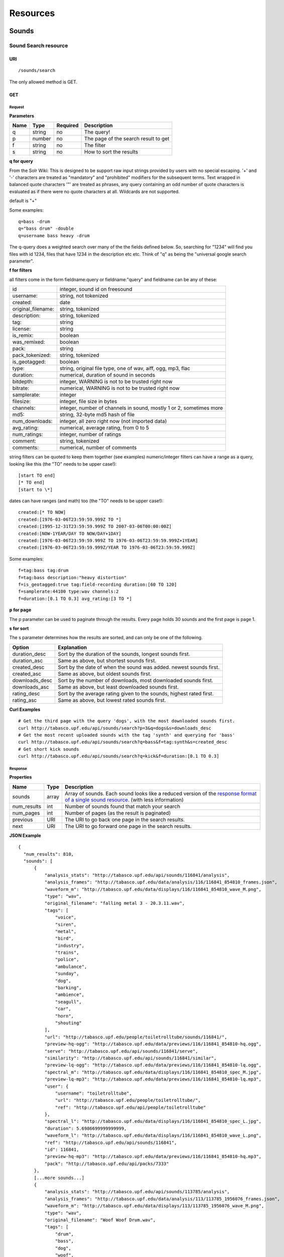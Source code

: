 .. _resources:

Resources
<<<<<<<<<

Sounds
>>>>>>




Sound Search resource
=====================

URI
---

::

  /sounds/search

The only allowed method is GET.

GET
---

Request
'''''''

**Parameters**

=========  ======  ========  =================================
Name       Type    Required  Description
=========  ======  ========  =================================
q	   string  no        The query!
p          number  no        The page of the search result to get
f          string  no	     The filter
s	   string  no	     How to sort the results
=========  ======  ========  =================================

**q for query**

From the Solr Wiki: This is designed to be support raw input
strings provided by users with no special escaping. '+' and '-'
characters are treated as "mandatory" and "prohibited" modifiers for
the subsequent terms. Text wrapped in balanced quote characters '"'
are treated as phrases, any query containing an odd number of quote
characters is evaluated as if there were no quote characters at all.
Wildcards are not supported.
    
default is "+"
    
Some examples::

  q=bass -drum
  q="bass drum" -double
  q=username bass heavy -drum

The q-query does a weighted search over many of the the fields defined
below. So, searching for "1234" will find you files with id 1234,
files that have 1234 in the description etc etc. Think of "q" as being
the "universal google search parameter".
	    	    
**f for filters**
	    
all filters come in the form fieldname:query or fieldname:"query"
and fieldname can be any of these:

======================  ====================================================
id		        integer, sound id on freesound
username: 		string, not tokenized
created: 		date
original_filename: 	string, tokenized
description: 		string, tokenized
tag: 			string
license: 		string
is_remix: 		boolean
was_remixed: 		boolean
pack: 			string
pack_tokenized: 	string, tokenized
is_geotagged: 		boolean
type: 			string, original file type, one of wav,
    			aiff, ogg, mp3, flac
duration: 		numerical, duration of sound in seconds
bitdepth: 		integer, WARNING is not to be trusted right now
bitrate: 		numerical, WARNING is not to be trusted right now
samplerate: 		integer
filesize: 		integer, file size in bytes
channels: 		integer, number of channels in sound,
			mostly 1 or 2, sometimes more
md5: 			string, 32-byte md5 hash of file
num_downloads: 		integer, all zero right now (not imported data)
avg_rating: 		numerical, average rating, from 0 to 5
num_ratings: 		integer, number of ratings
comment: 		string, tokenized
comments: 		numerical, number of comments
======================  ====================================================
    
string filters can be quoted to keep them together 
(see examples) numeric/integer filters can have a 
range as a query, looking like this (the "TO" needs 
to be upper case!)::

  [start TO end]
  [* TO end]
  [start to \*]

dates can have ranges (and math) too (the "TO" needs to be upper case!)::

  created:[* TO NOW]
  created:[1976-03-06T23:59:59.999Z TO *]
  created:[1995-12-31T23:59:59.999Z TO 2007-03-06T00:00:00Z]
  created:[NOW-1YEAR/DAY TO NOW/DAY+1DAY]
  created:[1976-03-06T23:59:59.999Z TO 1976-03-06T23:59:59.999Z+1YEAR]
  created:[1976-03-06T23:59:59.999Z/YEAR TO 1976-03-06T23:59:59.999Z]

Some examples::
    
  f=tag:bass tag:drum
  f=tag:bass description:"heavy distortion"
  f=is_geotagged:true tag:field-recording duration:[60 TO 120]
  f=samplerate:44100 type:wav channels:2
  f=duration:[0.1 TO 0.3] avg_rating:[3 TO *]

**p for page**

The p parameter can be used to paginate through the results.
Every page holds 30 sounds and the first page is page 1.

**s for sort**

The s parameter determines how the results are sorted, and can only be one
of the following.

==============  ====================================================================
Option          Explanation
==============  ====================================================================
duration_desc   Sort by the duration of the sounds, longest sounds first.
duration_asc    Same as above, but shortest sounds first.
created_desc    Sort by the date of when the sound was added. newest sounds first.
created_asc	Same as above, but oldest sounds first.
downloads_desc  Sort by the number of downloads, most downloaded sounds first.
downloads_asc   Same as above, but least downloaded sounds first.
rating_desc     Sort by the average rating given to the sounds, highest rated first.
rating_asc      Same as above, but lowest rated sounds first.
==============  ====================================================================

**Curl Examples**

::

  # Get the third page with the query 'dogs', with the most downloaded sounds first.
  curl http://tabasco.upf.edu/api/sounds/search?p=3&q=dogs&s=downloads_desc
  # Get the most recent uploaded sounds with the tag 'synth' and querying for 'bass'
  curl http://tabasco.upf.edu/api/sounds/search?q=bass&f=tag:synth&s=created_desc
  # Get short kick sounds
  curl http://tabasco.upf.edu/api/sounds/search?q=kick&f=duration:[0.1 TO 0.3]


.. _sound-search-response:

Response
''''''''

**Properties**

===========  =======  ===========================================================================================
Name         Type     Description
===========  =======  ===========================================================================================
sounds       array    Array of sounds. Each sound looks like a reduced version of the `response format of a single sound resource`__. (with less information)
num_results  int      Number of sounds found that match your search
num_pages    int      Number of pages (as the result is paginated)
previous     URI      The URI to go back one page in the search results.
next         URI      The URI to go forward one page in the search results.
===========  =======  ===========================================================================================

__ sound-get-response_

**JSON Example**

::

  {
    "num_results": 810, 
    "sounds": [
        {
            "analysis_stats": "http://tabasco.upf.edu/api/sounds/116841/analysis", 
            "analysis_frames": "http://tabasco.upf.edu/data/analysis/116/116841_854810_frames.json", 
            "waveform_m": "http://tabasco.upf.edu/data/displays/116/116841_854810_wave_M.png", 
            "type": "wav", 
            "original_filename": "falling metal 3 - 20.3.11.wav", 
            "tags": [
                "voice", 
                "siren", 
                "metal", 
                "bird", 
                "industry", 
                "trains", 
                "police", 
                "ambulance", 
                "sunday", 
                "dog", 
                "barking", 
                "ambience", 
                "seagull", 
                "car", 
                "horn", 
                "shouting"
            ], 
            "url": "http://tabasco.upf.edu/people/toiletrolltube/sounds/116841/", 
            "preview-hq-ogg": "http://tabasco.upf.edu/data/previews/116/116841_854810-hq.ogg", 
            "serve": "http://tabasco.upf.edu/api/sounds/116841/serve", 
            "similarity": "http://tabasco.upf.edu/api/sounds/116841/similar", 
            "preview-lq-ogg": "http://tabasco.upf.edu/data/previews/116/116841_854810-lq.ogg", 
            "spectral_m": "http://tabasco.upf.edu/data/displays/116/116841_854810_spec_M.jpg", 
            "preview-lq-mp3": "http://tabasco.upf.edu/data/previews/116/116841_854810-lq.mp3", 
            "user": {
                "username": "toiletrolltube", 
                "url": "http://tabasco.upf.edu/people/toiletrolltube/", 
                "ref": "http://tabasco.upf.edu/api/people/toiletrolltube"
            }, 
            "spectral_l": "http://tabasco.upf.edu/data/displays/116/116841_854810_spec_L.jpg", 
            "duration": 5.6986699999999999, 
            "waveform_l": "http://tabasco.upf.edu/data/displays/116/116841_854810_wave_L.png", 
            "ref": "http://tabasco.upf.edu/api/sounds/116841", 
            "id": 116841, 
            "preview-hq-mp3": "http://tabasco.upf.edu/data/previews/116/116841_854810-hq.mp3", 
            "pack": "http://tabasco.upf.edu/api/packs/7333"
        },
        [...more sounds...]
        {
            "analysis_stats": "http://tabasco.upf.edu/api/sounds/113785/analysis", 
            "analysis_frames": "http://tabasco.upf.edu/data/analysis/113/113785_1956076_frames.json", 
            "waveform_m": "http://tabasco.upf.edu/data/displays/113/113785_1956076_wave_M.png", 
            "type": "wav", 
            "original_filename": "Woof Woof Drum.wav", 
            "tags": [
                "drum", 
                "bass", 
                "dog", 
                "woof", 
                "bark", 
                "canvas", 
                "hit"
            ], 
            "url": "http://tabasco.upf.edu/people/Puniho/sounds/113785/", 
            "preview-hq-ogg": "http://tabasco.upf.edu/data/previews/113/113785_1956076-hq.ogg", 
            "serve": "http://tabasco.upf.edu/api/sounds/113785/serve", 
            "similarity": "http://tabasco.upf.edu/api/sounds/113785/similar", 
            "preview-hq-mp3": "http://tabasco.upf.edu/data/previews/113/113785_1956076-hq.mp3", 
            "spectral_m": "http://tabasco.upf.edu/data/displays/113/113785_1956076_spec_M.jpg", 
            "preview-lq-mp3": "http://tabasco.upf.edu/data/previews/113/113785_1956076-lq.mp3", 
            "user": {
                "username": "Puniho", 
                "url": "http://tabasco.upf.edu/people/Puniho/", 
                "ref": "http://tabasco.upf.edu/api/people/Puniho"
            }, 
            "spectral_l": "http://tabasco.upf.edu/data/displays/113/113785_1956076_spec_L.jpg", 
            "duration": 2.6059399999999999, 
            "waveform_l": "http://tabasco.upf.edu/data/displays/113/113785_1956076_wave_L.png", 
            "ref": "http://tabasco.upf.edu/api/sounds/113785", 
            "id": 113785, 
            "preview-lq-ogg": "http://tabasco.upf.edu/data/previews/113/113785_1956076-lq.ogg"
        }
    ], 
    "previous": "http://tabasco.upf.edu/api/sounds/search?q=dogs&p=1&f=&s=downloads_desc", 
    "num_pages": 27, 
    "next": "http://tabasco.upf.edu/api/sounds/search?q=dogs&p=3&f=&s=downloads_desc"
  }



Sound resource
==============

URI
---

::

  /sounds/<sound_id>

The only allowed method is GET.

GET
---

A GET request to the sound resource returns all the information about the sound.

Request
'''''''

**Curl Example**

::

  curl http://tabasco.upf.edu/api/sounds/83295

.. _sound-get-response:

Response
''''''''

**Properties**

====================  =======  ====================================================================================
Name                  Type     Description
====================  =======  ====================================================================================
id                    number   The sound's unique identifier.
ref                   URI      The URI for this sound.
url                   URI      The URI for this sound on the Freesound website.
preview-hq-mp3        URI      The URI for retrieving a high quality (~128kbps) mp3 preview of the sound.
preview-lq-mp3        URI      The URI for retrieving a low quality (~64kbps) mp3 preview of the sound.
preview-hq-ogg        URI      The URI for retrieving a high quality (~192kbps) ogg preview of the sound.
preview-lq-ogg        URI      The URI for retrieving a low quality (~80kbps) ogg of the sound.
serve                 URI      The URI for retrieving the original sound.
similarity            URI      URI pointing to the similarity resource (to get a list of similar sounds).
type                  string   The type of sound (wav, aif, mp3, etc.).
duration              number   The duration of the sound in seconds.
samplerate            number   The samplerate of the sound.
bitdepth              number   The bit depth of the sound.
filesize              number   The size of the file in bytes.
bitrate               number   The bit rate of the sound in kbps.
channels              number   The number of channels.
original_filename     string   The name of the sound file when it was uploaded.
description           string   The description the user gave the sound.
tags                  array    An array of tags the user gave the sound.
license               string   The license under which the sound is available to you.
created               string   The date of when the sound was uploaded.
num_comments          number   The number of comments.
num_downloads         number   The number of times the sound was downloaded.
num_ratings           number   The number of times the sound was rated.
avg_rating            number   The average rating of the sound.
pack                  URI      If the sound is part of a pack, this URI points to that pack's API resource.
user                  object   A dictionary with the username, url, and ref for the user that uploaded the sound.
spectral_m            URI      A visualization of the sounds spectrum over time, jpeg file (medium).
spectral_l            URI      A visualization of the sounds spectrum over time, jpeg file (large).
waveform_m            URI      A visualization of the sounds waveform, png file (medium).
waveform_l            URI      A visualization of the sounds waveform, png file (large).
analysis              URI      URI pointing to the analysis results of the sound (see :ref:`analysis-docs`).
analysis_frames       URI      The URI for retrieving a JSON file with analysis information for each frame of the sound (see :ref:`analysis-docs`).
====================  =======  ====================================================================================

**JSON Example**

::

  {
    "num_ratings": 0, 
    "duration": 260.98849999999999, 
    "samplerate": 44000.0, 
    "preview-hq-ogg": "http://tabasco.upf.edu/data/previews/17/17185_18799-hq.ogg", 
    "id": 17185, 
    "preview-lq-ogg": "http://tabasco.upf.edu/data/previews/17/17185_18799-lq.ogg", 
    "bitdepth": 16, 
    "num_comments": 0, 
    "filesize": 45934020, 
    "preview-hq-mp3": "http://tabasco.upf.edu/data/previews/17/17185_18799-hq.mp3", 
    "type": "wav", 
    "analysis_stats": "http://tabasco.upf.edu/api/sounds/17185/analysis", 
    "description": "The most beautiful nightingale recording I've ever made. Forest near Cologne, Germany,June 2004, Vivanco EM35 with preamp into Sony DAT-recorder.", 
    "tags": [
        "bulbul", 
        "fulemule", 
        "csalogany", 
        "luscinia-megarhynchos", 
        "etelansatakieli", 
        "sornattergal", 
        "sydnaktergal", 
        "ruisenor-comun", 
        "rossignol-philomele", 
        "nachtigall", 
        "sydlig-nattergal", 
        "slowik-rdzawy", 
        "rouxinol", 
        "usignolo", 
        "nachtegaal", 
        "rossinyol", 
        "rossignol", 
        "spring", 
        "nightingale", 
        "forest", 
        "bird", 
        "birdsong", 
        "nature", 
        "field-recording"
    ], 
    "serve": "http://tabasco.upf.edu/api/sounds/17185/serve", 
    "similarity": "http://tabasco.upf.edu/api/sounds/17185/similar", 
    "spectral_m": "http://tabasco.upf.edu/data/displays/17/17185_18799_spec_M.jpg", 
    "spectral_l": "http://tabasco.upf.edu/data/displays/17/17185_18799_spec_L.jpg", 
    "user": {
        "username": "reinsamba", 
        "url": "http://tabasco.upf.edu/people/reinsamba/", 
        "ref": "http://tabasco.upf.edu/api/people/reinsamba"
    }, 
    "bitrate": 1408, 
    "num_downloads": 0, 
    "analysis_frames": "http://tabasco.upf.edu/data/analysis/17/17185_18799_frames.json", 
    "channels": 2, 
    "license": "http://creativecommons.org/licenses/sampling+/1.0/", 
    "created": "2006-03-19 23:53:37", 
    "url": "http://tabasco.upf.edu/people/reinsamba/sounds/17185/", 
    "ref": "http://tabasco.upf.edu/api/sounds/17185", 
    "avg_rating": 0.0, 
    "preview-lq-mp3": "http://tabasco.upf.edu/data/previews/17/17185_18799-lq.mp3", 
    "original_filename": "Nightingale song 3.wav", 
    "waveform_l": "http://tabasco.upf.edu/data/displays/17/17185_18799_wave_L.png", 
    "waveform_m": "http://tabasco.upf.edu/data/displays/17/17185_18799_wave_M.png", 
    "pack": "http://tabasco.upf.edu/api/packs/455"
  }



Sound Analysis resource
=======================

When a file is uploaded in Freesound it is automatically analyzed. Several descriptors are
extracted and the results can be retrieved through this URI. The analysis is
done by the audio analysis tool Essentia, property of the MTG_ and
exclusively licensed to BMAT_. For detailed documentation on all the
descriptors see :ref:`analysis-docs`.

.. _MTG: http://mtg.upf.edu/
.. _BMAT: http://www.bmat.com/


URI
---

::

  /sounds/<sound_id>/analysis/<filter>

The only allowed method is GET.

The URI variable <file_key> should be replaced by a file's key. With the
<filter> variable you can select and retrieve a part of the analysis data.
When no <filter> is included the complete analysis data is returned.

The analysis data is organized in a tree. With the filter you can traverse the
tree and select a subset of it. With the ``lowlevel`` filter, you will
retrieve all the lowlevel descriptors, and with the ``lowlevel/mfcc/mean``
filter you will retrieve just an array of all twelve coefficients of the
MFCC analysis. Have a look at the complete analysis data and it'll become
apparent how filtering works.

GET
---

Retrieve the analysis data for a file.

Request
'''''''

**Parameters**

=========  ======  ========  ===================================================
Name       Type    Required  Description
=========  ======  ========  ===================================================
all        bool    no        If set to true, all the available analysis data
                             will be returned. This might include unstable or
                             unreliable data. For stable descriptors use the
                             recommended ones. (default=False)
=========  ======  ========  ===================================================

**Curl Examples**

::

  # For the complete analysis result
  curl http://tabasco.upf.edu/sounds/999/analysis
  # For a filtered analysis result, in this case the analyzed average loudness
  curl http://tabasco.upf.edu/api/sounds/999/analysis/lowlevel/average_loudness/
  # Or for all the tonal data
  curl http://tabasco.upf.edu/api/sounds/999/analysis/tonal

Response
''''''''

The response consists of a JSON object. Some filters will return a JSON array.
If you use a filter that doesn't match any analysis data you will bet a
response with status code '400 Bad Request'.

If the analysis data is not available yet a 409 error message
is returned. When the analysis failed or isn't available for some other reason
a 404 message is returned.


Analysis information at the audio frame level
'''''''''''''''''''''''''''''''''''''''''''''

The analysis data described above is a summary of the analysis of all the frames 
where each frame is usually 2048 samples long. Apart from this summary the analysis 
results for each frame can be retrieved as well. This data can not be filtered and 
will be served to you as one big JSON file. The data will also include the 
configuration that was used, such as frame and hopsize. The URI to retrieve this file 
is given by the ``analysis_frames`` property of a sound resource. As an example:

::

  http://tabasco.upf.edu/data/analysis/17/17185_18799_frames.json



Sound Similarity resource
=========================

URI
---

::

  /sounds/<sound_id>/similar

The only allowed method is GET.

GET
---

This resource returns a list of similar sounds according to a given sound example (which is also returned as the first of the list).
``preset`` parameter can be set to indicate which kind of similarity measure must be used when computing the distance.

Request
'''''''

**Parameters**

===========  ======  ========  ===================================================
Name         Type    Required  Description
===========  ======  ========  ===================================================
num_results  number  no        The number of similar sounds to return (max = 100, default = 15)
preset       string  no        The similarity measure to use when retrieving similar sounds [``music``, ``lowlevel``] (default = ``music``)
===========  ======  ========  ===================================================

**Curl Examples**

::

  # Get the most similar sound to 120597 with the preset for "musical" sounds (num_results equals 2 because original sound is also returned in the list)
  curl http://tabasco.upf.edu/api/sounds/120597/similar?num_results=2&preset=music
  # Get the 15 most similar sounds to 11 with the preset "lowlevel"
  curl http://tabasco.upf.edu/api/sounds/11/similar?preset=lowlevel

Response
''''''''

The response is the same as the `sound search response`__ but with the addition of a ``distance`` property (for each sound) resembling a numerical value of "dissimilarity" respect to the query sound (then, the first sound of the result will always have distance = 0.0).
If the response is an empty list (0 results), this is because the query sound has been recently uploaded and it has not still been indexed in the similarity database.

__ sound-search-response_

**JSON Example**

::

  {
    "sounds": [
        {
            "analysis_stats": "http://tabasco.upf.edu/api/sounds/11/analysis", 
            "preview-lq-ogg": "http://tabasco.upf.edu/data/previews/0/11_2-lq.ogg", 
            "tags": [
                "generated", 
                "sinusoid", 
                "sweep", 
                "clean"
            ], 
            "url": "http://tabasco.upf.edu/people/Bram/sounds/11/", 
            "ref": "http://tabasco.upf.edu/api/sounds/11",
            "id": 11, 
            "preview-lq-mp3": "http://tabasco.upf.edu/data/previews/0/11_2-lq.mp3", 
            "serve": "http://tabasco.upf.edu/api/sounds/11/serve", 
            "similarity": "http://tabasco.upf.edu/api/sounds/11/similar", 
            "pack": "http://tabasco.upf.edu/api/packs/2", 
            "distance": 0.0, 
            "spectral_m": "http://tabasco.upf.edu/data/displays/0/11_2_spec_M.jpg", 
            "spectral_l": "http://tabasco.upf.edu/data/displays/0/11_2_spec_L.jpg", 
            "user": {
                "username": "Bram", 
                "url": "http://tabasco.upf.edu/people/Bram/", 
                "ref": "http://tabasco.upf.edu/api/people/Bram"
            }, 
            "original_filename": "sweep_log.wav", 
            "type": "wav", 
            "duration": 2.0, 
            "analysis_frames": "http://tabasco.upf.edu/data/analysis/0/11_2_frames.json", 
            "waveform_l": "http://tabasco.upf.edu/data/displays/0/11_2_wave_L.png", 
            "waveform_m": "http://tabasco.upf.edu/data/displays/0/11_2_wave_M.png", 
            "preview-hq-ogg": "http://tabasco.upf.edu/data/previews/0/11_2-hq.ogg", 
            "preview-hq-mp3": "http://tabasco.upf.edu/data/previews/0/11_2-hq.mp3"
        }, 
        {
            "analysis_stats": "http://tabasco.upf.edu/api/sounds/104551/analysis", 
            "preview-lq-ogg": "http://tabasco.upf.edu/data/previews/104/104551_420640-lq.ogg", 
            "tags": [
                "attack", 
                "air", 
                "falling", 
                "war", 
                "drop", 
                "bomb", 
                "whistle"
            ], 
            "url": "http://tabasco.upf.edu/people/club%20sound/sounds/104551/", 
            "ref": "http://tabasco.upf.edu/api/sounds/104551", 
            "id": 104551, 
            "preview-lq-mp3": "http://tabasco.upf.edu/data/previews/104/104551_420640-lq.mp3", 
            "serve": "http://tabasco.upf.edu/api/sounds/104551/serve", 
            "similarity": "http://tabasco.upf.edu/api/sounds/104551/similar", 
            "pack": "http://tabasco.upf.edu/api/packs/6609", 
            "distance": 7122293096448.0, 
            "spectral_m": "http://tabasco.upf.edu/data/displays/104/104551_420640_spec_M.jpg", 
            "spectral_l": "http://tabasco.upf.edu/data/displays/104/104551_420640_spec_L.jpg", 
            "user": {
                "username": "club sound", 
                "url": "http://tabasco.upf.edu/people/club%20sound/", 
                "ref": "http://tabasco.upf.edu/api/people/club%20sound"
            }, 
            "original_filename": "Bomb Whistle long.wav", 
            "type": "wav", 
            "duration": 30.036799999999999, 
            "analysis_frames": "http://tabasco.upf.edu/data/analysis/104/104551_420640_frames.json", 
            "waveform_l": "http://tabasco.upf.edu/data/displays/104/104551_420640_wave_L.png", 
            "waveform_m": "http://tabasco.upf.edu/data/displays/104/104551_420640_wave_M.png", 
            "preview-hq-ogg": "http://tabasco.upf.edu/data/previews/104/104551_420640-hq.ogg", 
            "preview-hq-mp3": "http://tabasco.upf.edu/data/previews/104/104551_420640-hq.mp3"
        }, 
        {
            "analysis_stats": "http://tabasco.upf.edu/api/sounds/17052/analysis", 
            "preview-lq-ogg": "http://tabasco.upf.edu/data/previews/17/17052_4942-lq.ogg", 
            "tags": [
                "sweep", 
                "electronic", 
                "sound", 
                "supercollider"
            ], 
            "url": "http://tabasco.upf.edu/people/schluppipuppie/sounds/17052/", 
            "ref": "http://tabasco.upf.edu/api/sounds/17052",
            "id": 17052,  
            "preview-lq-mp3": "http://tabasco.upf.edu/data/previews/17/17052_4942-lq.mp3", 
            "serve": "http://tabasco.upf.edu/api/sounds/17052/serve", 
            "similarity": "http://tabasco.upf.edu/api/sounds/17052/similar", 
            "pack": "http://tabasco.upf.edu/api/packs/954", 
            "distance": 161591534288896.0, 
            "spectral_m": "http://tabasco.upf.edu/data/displays/17/17052_4942_spec_M.jpg", 
            "spectral_l": "http://tabasco.upf.edu/data/displays/17/17052_4942_spec_L.jpg", 
            "user": {
                "username": "schluppipuppie", 
                "url": "http://tabasco.upf.edu/people/schluppipuppie/", 
                "ref": "http://tabasco.upf.edu/api/people/schluppipuppie"
            }, 
            "original_filename": "sweep03_careful.aif", 
            "type": "aif", 
            "duration": 40.106299999999997, 
            "analysis_frames": "http://tabasco.upf.edu/data/analysis/17/17052_4942_frames.json", 
            "waveform_l": "http://tabasco.upf.edu/data/displays/17/17052_4942_wave_L.png", 
            "waveform_m": "http://tabasco.upf.edu/data/displays/17/17052_4942_wave_M.png", 
            "preview-hq-ogg": "http://tabasco.upf.edu/data/previews/17/17052_4942-hq.ogg", 
            "preview-hq-mp3": "http://tabasco.upf.edu/data/previews/17/17052_4942-hq.mp3"
        }, 
        {
            "analysis_stats": "http://tabasco.upf.edu/api/sounds/93063/analysis", 
            "preview-lq-ogg": "http://tabasco.upf.edu/data/previews/93/93063_926020-lq.ogg", 
            "tags": [
                "impulse"
            ], 
            "url": "http://tabasco.upf.edu/people/simonbshelley/sounds/93063/", 
            "ref": "http://tabasco.upf.edu/api/sounds/93063",
            "id": 93063,  
            "preview-lq-mp3": "http://tabasco.upf.edu/data/previews/93/93063_926020-lq.mp3", 
            "serve": "http://tabasco.upf.edu/api/sounds/93063/serve", 
            "similarity": "http://tabasco.upf.edu/api/sounds/93063/similar", 
            "distance": 350841315786752.0, 
            "spectral_m": "http://tabasco.upf.edu/data/displays/93/93063_926020_spec_M.jpg", 
            "spectral_l": "http://tabasco.upf.edu/data/displays/93/93063_926020_spec_L.jpg", 
            "user": {
                "username": "simonbshelley", 
                "url": "http://tabasco.upf.edu/people/simonbshelley/", 
                "ref": "http://tabasco.upf.edu/api/people/simonbshelley"
            }, 
            "original_filename": "sound source.wav", 
            "type": "wav", 
            "duration": 25.0, 
            "analysis_frames": "http://tabasco.upf.edu/data/analysis/93/93063_926020_frames.json", 
            "waveform_l": "http://tabasco.upf.edu/data/displays/93/93063_926020_wave_L.png", 
            "waveform_m": "http://tabasco.upf.edu/data/displays/93/93063_926020_wave_M.png", 
            "preview-hq-ogg": "http://tabasco.upf.edu/data/previews/93/93063_926020-hq.ogg", 
            "preview-hq-mp3": "http://tabasco.upf.edu/data/previews/93/93063_926020-hq.mp3"
        }
    ], 
    "num_results": 4
  }

Users
>>>>>



User resource
=============

URI
---

::

  /people/<username>

The only allowed method is GET.

GET
---

A GET request to the user resource returns all the information about the user.

Request
'''''''

**Curl Examples**

::

  curl http://tabasco.upf.edu/api/people/Jovica
  curl http://tabasco.upf.edu/api/people/klankschap


Response
''''''''

**Properties**

====================  =======  ========================================================
Name                  Type     Description
====================  =======  ========================================================
username	      string   The user's username.
ref		      URI      The URI for this resource.
url		      URI      The profile page for the user on the Freesound website.
sounds		      URI      The API URI for this user's sound collection.
packs		      URI      The API URI for this user's pack collection.
first_name	      string   The user's first name, possibly empty.
last_name	      string   The user's last name, possibly empty.
about		      string   A small text the user wrote about himself.
home_page	      URI      The user's homepage, possibly empty.
signature	      string   The user's signature, possibly empty.
date_joined	      string   The date the user joined Freesound.
====================  =======  ========================================================


**JSON Example**

::

  {
    "username": "Jovica", 
    "first_name": "", 
    "last_name": "", 
    "packs": "http://tabasco.upf.edu/api/people/Jovica/packs", 
    "url": "http://tabasco.upf.edu/people/Jovica/", 
    "about": "Policy of use: you must state somewhere somehow (credit lines, web page, whatever) that the Freesound Project served this sounds. It is irrelevant to me whether you mention or not my authorship. Can't credit? Send me a personal message. (Thanks to dobroide for these words!)\r\n\r\nIf possible, I would also like to hear where the sounds are used, so if you can send me a link or something else, please do so. Thanks!\r\n\r\nCurrently adding LAYERS & DISTOPIA sample packs!\r\n\r\nFor some more information about me, click on the links below:\r\n<a href=\"http://www.myspace.com/jovicastorer\" rel=\"nofollow\">http://www.myspace.com/jovicastorer</a>\r\n\r\nAnd this is an experimental droney label for which I do some producing, engineering, mixing and mastering:\r\n<a href=\"http://www.plaguerecordings.com/index.htm\" rel=\"nofollow\">http://www.plaguerecordings.com/index.htm</a>\r\n\r\nCurrently me and a good friend of mine are working on a new <strong>c-o-l-o-u-r-s</strong> website. \r\n\r\nThe first release, <strong>'gekarameliseerd'</strong> by <strong>Jovica Storer</strong>, is available on:\r\n- emusic: <a href=\"http://www.emusic.com/album/Jovica-Storer-Gekarameliseerd-MP3-Download/11666781.html\" rel=\"nofollow\">http://www.emusic.com/album/Jovica-Storer-Gekarameliseerd-MP3-Download/11666781.html</a>\r\n- iTunes: <a href=\"http://itunes.apple.com/WebObjects/MZStore.woa/wa/viewAlbum?i=333466000&id;=333464878&s;=143443&uo;=6\" rel=\"nofollow\">http://itunes.apple.com/WebObjects/MZStore.woa/wa/viewAlbum?i=333466000&id;=333464878&s;=143443&uo;=6</a>\r\n- Napster: <a href=\"http://free.napster.com/view/album/index.html?id=13373722\" rel=\"nofollow\">http://free.napster.com/view/album/index.html?id=13373722</a>\r\nPlease check it out and if you want to support me, buy some tracks. Many thanks! \r\n\r\nNamaste!\r\nJovica Storer", 
    "home_page": "http://www.ampcast.com/music/25765/artist.php", 
    "signature": "Namaste!\r\nJovica Storer\r\n<a href=\"http://www.c-o-l-o-u-r-s.com\" rel=\"nofollow\">http://www.c-o-l-o-u-r-s.com</a>", 
    "sounds": "http://tabasco.upf.edu/api/people/Jovica/sounds", 
    "ref": "http://tabasco.upf.edu/api/people/Jovica", 
    "date_joined": "2005-05-07 17:49:39"
  }







User Sounds collection
======================

URI
---

::

  /people/<username>/sounds

The only allowed method is GET.

GET
---

This resource returns the collection of sounds uploaded by the user.

Request
'''''''

**Parameters**

=========  ======  ========  ========================================
Name       Type    Required  Description
=========  ======  ========  ========================================
p          number  no        The page of the sound collection to get.
=========  ======  ========  ========================================

**Curl Examples**

::

  curl http://tabasco.upf.edu/api/people/thanvannispen/sounds
  curl http://tabasco.upf.edu/api/people/inchadney/sounds?p=5

Response
''''''''

The response is the same as the `sound search response`__.

__ sound-search-response_





User Packs collection
=====================

URI
---

::

  /people/<username>/packs

The only allowed method is GET.

GET
---

Retrieve an array of the user's sound packs.

Request
'''''''

**Curl Examples**

::

  curl http://tabasco.upf.edu/api/people/dobroide/packs

Response
''''''''

**Properties**

The response is an array. Each item in the array follows a reduced version of the `pack resource format`__.

__ pack-get-response_


**JSON Example**

::

  {
    "num_results": 47, 
    "packs": [
        {
            "description": "", 
            "created": "2009-09-28 09:50:08", 
            "url": "http://tabasco.upf.edu/people/dobroide/packs/5266/", 
            "sounds": "http://tabasco.upf.edu/api/packs/5266/sounds", 
            "num_downloads": 0, 
            "ref": "http://tabasco.upf.edu/api/packs/5266", 
            "name": "scrub"
        }, 
        {
            "description": "", 
            "created": "2009-09-20 10:55:32", 
            "url": "http://tabasco.upf.edu/people/dobroide/packs/5230/", 
            "sounds": "http://tabasco.upf.edu/api/packs/5230/sounds", 
            "num_downloads": 0, 
            "ref": "http://tabasco.upf.edu/api/packs/5230", 
            "name": "granada"
        }
    ]
  }




Packs
>>>>>



Pack resource
=============

URI
---

::

  /packs/<pack_id>

The only allowed method is GET.

GET
---

Request
'''''''

**Curl Examples**

::

  curl http://tabasco.upf.edu/api/packs/5107

.. _pack-get-response:

Response
''''''''

**Properties**

====================  =======  ========================================================
Name                  Type     Description
====================  =======  ========================================================
ref		      URI      The URI for this resource.
url		      URI      The URL for this pack's page on the Freesound website.
sounds		      URI      The API URI for the pack's sound collection.
user		      object   A JSON object with the user's username, url, and ref.
name		      string   The pack's name.
description	      string   The pack's description.
created		      string   The date when the pack was created.
num_downloads	      number   The number of times the pack was downloaded.
====================  =======  ========================================================

**JSON Example**

::

  {
    "description": "", 
    "created": "2009-09-01 19:56:15", 
    "url": "http://tabasco.upf.edu/people/dobroide/packs/5107/", 
    "user": {
        "username": "dobroide", 
        "url": "http://tabasco.upf.edu/people/dobroide/", 
        "ref": "http://tabasco.upf.edu/api/people/dobroide"
    }, 
    "sounds": "http://tabasco.upf.edu/api/packs/5107/sounds", 
    "num_downloads": 0, 
    "ref": "http://tabasco.upf.edu/api/packs/5107", 
    "name": "Iceland"
  }




Pack Sounds collection
======================

URI
---

::

  /packs/<pack_id>/sounds

The only allowed method is GET.

GET
---

A paginated collection of the sounds in the pack.

Request
'''''''

**Parameters**

=========  ======  ========  ====================================
Name       Type    Required  Description
=========  ======  ========  ====================================
p          number  no        The page of the pack's sounds to get
=========  ======  ========  ====================================

**Curl Examples**

::

  curl http://tabasco.upf.edu/api/packs/5107/sounds

Response
''''''''

The response is the same as the `sound search response`__.

__ sound-search-response_

